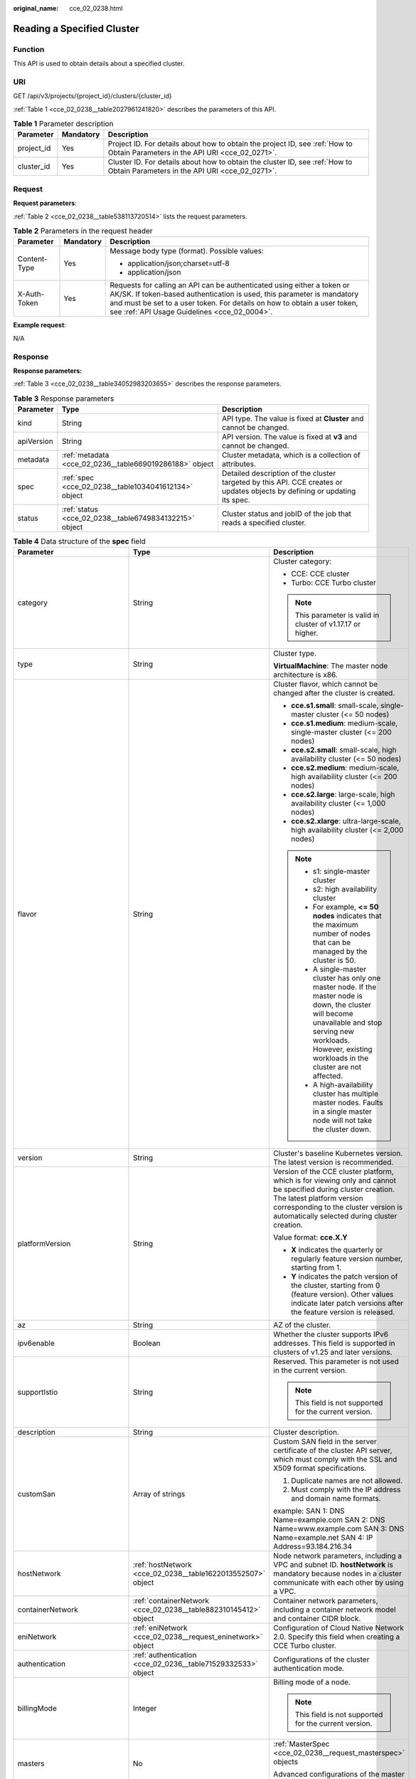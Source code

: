 :original_name: cce_02_0238.html

.. _cce_02_0238:

Reading a Specified Cluster
===========================

Function
--------

This API is used to obtain details about a specified cluster.

URI
---

GET /api/v3/projects/{project_id}/clusters/{cluster_id}

:ref:`Table 1 <cce_02_0238__table2027961241820>` describes the parameters of this API.

.. _cce_02_0238__table2027961241820:

.. table:: **Table 1** Parameter description

   +------------+-----------+-------------------------------------------------------------------------------------------------------------------------------+
   | Parameter  | Mandatory | Description                                                                                                                   |
   +============+===========+===============================================================================================================================+
   | project_id | Yes       | Project ID. For details about how to obtain the project ID, see :ref:`How to Obtain Parameters in the API URI <cce_02_0271>`. |
   +------------+-----------+-------------------------------------------------------------------------------------------------------------------------------+
   | cluster_id | Yes       | Cluster ID. For details about how to obtain the cluster ID, see :ref:`How to Obtain Parameters in the API URI <cce_02_0271>`. |
   +------------+-----------+-------------------------------------------------------------------------------------------------------------------------------+

Request
-------

**Request parameters**:

:ref:`Table 2 <cce_02_0238__table538113720514>` lists the request parameters.

.. _cce_02_0238__table538113720514:

.. table:: **Table 2** Parameters in the request header

   +-----------------------+-----------------------+-------------------------------------------------------------------------------------------------------------------------------------------------------------------------------------------------------------------------------------------------------------------------------+
   | Parameter             | Mandatory             | Description                                                                                                                                                                                                                                                                   |
   +=======================+=======================+===============================================================================================================================================================================================================================================================================+
   | Content-Type          | Yes                   | Message body type (format). Possible values:                                                                                                                                                                                                                                  |
   |                       |                       |                                                                                                                                                                                                                                                                               |
   |                       |                       | -  application/json;charset=utf-8                                                                                                                                                                                                                                             |
   |                       |                       | -  application/json                                                                                                                                                                                                                                                           |
   +-----------------------+-----------------------+-------------------------------------------------------------------------------------------------------------------------------------------------------------------------------------------------------------------------------------------------------------------------------+
   | X-Auth-Token          | Yes                   | Requests for calling an API can be authenticated using either a token or AK/SK. If token-based authentication is used, this parameter is mandatory and must be set to a user token. For details on how to obtain a user token, see :ref:`API Usage Guidelines <cce_02_0004>`. |
   +-----------------------+-----------------------+-------------------------------------------------------------------------------------------------------------------------------------------------------------------------------------------------------------------------------------------------------------------------------+

**Example request**:

N/A

Response
--------

**Response parameters:**

:ref:`Table 3 <cce_02_0238__table34052983203655>` describes the response parameters.

.. _cce_02_0238__table34052983203655:

.. table:: **Table 3** Response parameters

   +------------+---------------------------------------------------------+----------------------------------------------------------------------------------------------------------------------------+
   | Parameter  | Type                                                    | Description                                                                                                                |
   +============+=========================================================+============================================================================================================================+
   | kind       | String                                                  | API type. The value is fixed at **Cluster** and cannot be changed.                                                         |
   +------------+---------------------------------------------------------+----------------------------------------------------------------------------------------------------------------------------+
   | apiVersion | String                                                  | API version. The value is fixed at **v3** and cannot be changed.                                                           |
   +------------+---------------------------------------------------------+----------------------------------------------------------------------------------------------------------------------------+
   | metadata   | :ref:`metadata <cce_02_0236__table669019286188>` object | Cluster metadata, which is a collection of attributes.                                                                     |
   +------------+---------------------------------------------------------+----------------------------------------------------------------------------------------------------------------------------+
   | spec       | :ref:`spec <cce_02_0238__table1034041612134>` object    | Detailed description of the cluster targeted by this API. CCE creates or updates objects by defining or updating its spec. |
   +------------+---------------------------------------------------------+----------------------------------------------------------------------------------------------------------------------------+
   | status     | :ref:`status <cce_02_0238__table6749834132215>` object  | Cluster status and jobID of the job that reads a specified cluster.                                                        |
   +------------+---------------------------------------------------------+----------------------------------------------------------------------------------------------------------------------------+

.. _cce_02_0238__table1034041612134:

.. table:: **Table 4** Data structure of the **spec** field

   +------------------------------+-----------------------------------------------------------------+-------------------------------------------------------------------------------------------------------------------------------------------------------------------------------------------------------------------------------------------------------------------------------------------------------------------------------------------------------------------------------------+
   | Parameter                    | Type                                                            | Description                                                                                                                                                                                                                                                                                                                                                                         |
   +==============================+=================================================================+=====================================================================================================================================================================================================================================================================================================================================================================================+
   | category                     | String                                                          | Cluster category:                                                                                                                                                                                                                                                                                                                                                                   |
   |                              |                                                                 |                                                                                                                                                                                                                                                                                                                                                                                     |
   |                              |                                                                 | -  CCE: CCE cluster                                                                                                                                                                                                                                                                                                                                                                 |
   |                              |                                                                 | -  Turbo: CCE Turbo cluster                                                                                                                                                                                                                                                                                                                                                         |
   |                              |                                                                 |                                                                                                                                                                                                                                                                                                                                                                                     |
   |                              |                                                                 | .. note::                                                                                                                                                                                                                                                                                                                                                                           |
   |                              |                                                                 |                                                                                                                                                                                                                                                                                                                                                                                     |
   |                              |                                                                 |    This parameter is valid in cluster of v1.17.17 or higher.                                                                                                                                                                                                                                                                                                                        |
   +------------------------------+-----------------------------------------------------------------+-------------------------------------------------------------------------------------------------------------------------------------------------------------------------------------------------------------------------------------------------------------------------------------------------------------------------------------------------------------------------------------+
   | type                         | String                                                          | Cluster type.                                                                                                                                                                                                                                                                                                                                                                       |
   |                              |                                                                 |                                                                                                                                                                                                                                                                                                                                                                                     |
   |                              |                                                                 | **VirtualMachine**: The master node architecture is x86.                                                                                                                                                                                                                                                                                                                            |
   +------------------------------+-----------------------------------------------------------------+-------------------------------------------------------------------------------------------------------------------------------------------------------------------------------------------------------------------------------------------------------------------------------------------------------------------------------------------------------------------------------------+
   | flavor                       | String                                                          | Cluster flavor, which cannot be changed after the cluster is created.                                                                                                                                                                                                                                                                                                               |
   |                              |                                                                 |                                                                                                                                                                                                                                                                                                                                                                                     |
   |                              |                                                                 | -  **cce.s1.small**: small-scale, single-master cluster (<= 50 nodes)                                                                                                                                                                                                                                                                                                               |
   |                              |                                                                 | -  **cce.s1.medium**: medium-scale, single-master cluster (<= 200 nodes)                                                                                                                                                                                                                                                                                                            |
   |                              |                                                                 | -  **cce.s2.small**: small-scale, high availability cluster (<= 50 nodes)                                                                                                                                                                                                                                                                                                           |
   |                              |                                                                 | -  **cce.s2.medium**: medium-scale, high availability cluster (<= 200 nodes)                                                                                                                                                                                                                                                                                                        |
   |                              |                                                                 | -  **cce.s2.large**: large-scale, high availability cluster (<= 1,000 nodes)                                                                                                                                                                                                                                                                                                        |
   |                              |                                                                 | -  **cce.s2.xlarge**: ultra-large-scale, high availability cluster (<= 2,000 nodes)                                                                                                                                                                                                                                                                                                 |
   |                              |                                                                 |                                                                                                                                                                                                                                                                                                                                                                                     |
   |                              |                                                                 | .. note::                                                                                                                                                                                                                                                                                                                                                                           |
   |                              |                                                                 |                                                                                                                                                                                                                                                                                                                                                                                     |
   |                              |                                                                 |    -  s1: single-master cluster                                                                                                                                                                                                                                                                                                                                                     |
   |                              |                                                                 |    -  s2: high availability cluster                                                                                                                                                                                                                                                                                                                                                 |
   |                              |                                                                 |    -  For example, **<= 50 nodes** indicates that the maximum number of nodes that can be managed by the cluster is 50.                                                                                                                                                                                                                                                             |
   |                              |                                                                 |    -  A single-master cluster has only one master node. If the master node is down, the cluster will become unavailable and stop serving new workloads. However, existing workloads in the cluster are not affected.                                                                                                                                                                |
   |                              |                                                                 |    -  A high-availability cluster has multiple master nodes. Faults in a single master node will not take the cluster down.                                                                                                                                                                                                                                                         |
   +------------------------------+-----------------------------------------------------------------+-------------------------------------------------------------------------------------------------------------------------------------------------------------------------------------------------------------------------------------------------------------------------------------------------------------------------------------------------------------------------------------+
   | version                      | String                                                          | Cluster's baseline Kubernetes version. The latest version is recommended.                                                                                                                                                                                                                                                                                                           |
   +------------------------------+-----------------------------------------------------------------+-------------------------------------------------------------------------------------------------------------------------------------------------------------------------------------------------------------------------------------------------------------------------------------------------------------------------------------------------------------------------------------+
   | platformVersion              | String                                                          | Version of the CCE cluster platform, which is for viewing only and cannot be specified during cluster creation. The latest platform version corresponding to the cluster version is automatically selected during cluster creation.                                                                                                                                                 |
   |                              |                                                                 |                                                                                                                                                                                                                                                                                                                                                                                     |
   |                              |                                                                 | Value format: **cce.X.Y**                                                                                                                                                                                                                                                                                                                                                           |
   |                              |                                                                 |                                                                                                                                                                                                                                                                                                                                                                                     |
   |                              |                                                                 | -  **X** indicates the quarterly or regularly feature version number, starting from 1.                                                                                                                                                                                                                                                                                              |
   |                              |                                                                 | -  **Y** indicates the patch version of the cluster, starting from 0 (feature version). Other values indicate later patch versions after the feature version is released.                                                                                                                                                                                                           |
   +------------------------------+-----------------------------------------------------------------+-------------------------------------------------------------------------------------------------------------------------------------------------------------------------------------------------------------------------------------------------------------------------------------------------------------------------------------------------------------------------------------+
   | az                           | String                                                          | AZ of the cluster.                                                                                                                                                                                                                                                                                                                                                                  |
   +------------------------------+-----------------------------------------------------------------+-------------------------------------------------------------------------------------------------------------------------------------------------------------------------------------------------------------------------------------------------------------------------------------------------------------------------------------------------------------------------------------+
   | ipv6enable                   | Boolean                                                         | Whether the cluster supports IPv6 addresses. This field is supported in clusters of v1.25 and later versions.                                                                                                                                                                                                                                                                       |
   +------------------------------+-----------------------------------------------------------------+-------------------------------------------------------------------------------------------------------------------------------------------------------------------------------------------------------------------------------------------------------------------------------------------------------------------------------------------------------------------------------------+
   | supportIstio                 | String                                                          | Reserved. This parameter is not used in the current version.                                                                                                                                                                                                                                                                                                                        |
   |                              |                                                                 |                                                                                                                                                                                                                                                                                                                                                                                     |
   |                              |                                                                 | .. note::                                                                                                                                                                                                                                                                                                                                                                           |
   |                              |                                                                 |                                                                                                                                                                                                                                                                                                                                                                                     |
   |                              |                                                                 |    This field is not supported for the current version.                                                                                                                                                                                                                                                                                                                             |
   +------------------------------+-----------------------------------------------------------------+-------------------------------------------------------------------------------------------------------------------------------------------------------------------------------------------------------------------------------------------------------------------------------------------------------------------------------------------------------------------------------------+
   | description                  | String                                                          | Cluster description.                                                                                                                                                                                                                                                                                                                                                                |
   +------------------------------+-----------------------------------------------------------------+-------------------------------------------------------------------------------------------------------------------------------------------------------------------------------------------------------------------------------------------------------------------------------------------------------------------------------------------------------------------------------------+
   | customSan                    | Array of strings                                                | Custom SAN field in the server certificate of the cluster API server, which must comply with the SSL and X509 format specifications.                                                                                                                                                                                                                                                |
   |                              |                                                                 |                                                                                                                                                                                                                                                                                                                                                                                     |
   |                              |                                                                 | #. Duplicate names are not allowed.                                                                                                                                                                                                                                                                                                                                                 |
   |                              |                                                                 | #. Must comply with the IP address and domain name formats.                                                                                                                                                                                                                                                                                                                         |
   |                              |                                                                 |                                                                                                                                                                                                                                                                                                                                                                                     |
   |                              |                                                                 | example: SAN 1: DNS Name=example.com SAN 2: DNS Name=www.example.com SAN 3: DNS Name=example.net SAN 4: IP Address=93.184.216.34                                                                                                                                                                                                                                                    |
   +------------------------------+-----------------------------------------------------------------+-------------------------------------------------------------------------------------------------------------------------------------------------------------------------------------------------------------------------------------------------------------------------------------------------------------------------------------------------------------------------------------+
   | hostNetwork                  | :ref:`hostNetwork <cce_02_0238__table1622013552507>` object     | Node network parameters, including a VPC and subnet ID. **hostNetwork** is mandatory because nodes in a cluster communicate with each other by using a VPC.                                                                                                                                                                                                                         |
   +------------------------------+-----------------------------------------------------------------+-------------------------------------------------------------------------------------------------------------------------------------------------------------------------------------------------------------------------------------------------------------------------------------------------------------------------------------------------------------------------------------+
   | containerNetwork             | :ref:`containerNetwork <cce_02_0238__table882310145412>` object | Container network parameters, including a container network model and container CIDR block.                                                                                                                                                                                                                                                                                         |
   +------------------------------+-----------------------------------------------------------------+-------------------------------------------------------------------------------------------------------------------------------------------------------------------------------------------------------------------------------------------------------------------------------------------------------------------------------------------------------------------------------------+
   | eniNetwork                   | :ref:`eniNetwork <cce_02_0238__request_eninetwork>` object      | Configuration of Cloud Native Network 2.0. Specify this field when creating a CCE Turbo cluster.                                                                                                                                                                                                                                                                                    |
   +------------------------------+-----------------------------------------------------------------+-------------------------------------------------------------------------------------------------------------------------------------------------------------------------------------------------------------------------------------------------------------------------------------------------------------------------------------------------------------------------------------+
   | authentication               | :ref:`authentication <cce_02_0236__table71529332533>` object    | Configurations of the cluster authentication mode.                                                                                                                                                                                                                                                                                                                                  |
   +------------------------------+-----------------------------------------------------------------+-------------------------------------------------------------------------------------------------------------------------------------------------------------------------------------------------------------------------------------------------------------------------------------------------------------------------------------------------------------------------------------+
   | billingMode                  | Integer                                                         | Billing mode of a node.                                                                                                                                                                                                                                                                                                                                                             |
   |                              |                                                                 |                                                                                                                                                                                                                                                                                                                                                                                     |
   |                              |                                                                 | .. note::                                                                                                                                                                                                                                                                                                                                                                           |
   |                              |                                                                 |                                                                                                                                                                                                                                                                                                                                                                                     |
   |                              |                                                                 |    This field is not supported for the current version.                                                                                                                                                                                                                                                                                                                             |
   +------------------------------+-----------------------------------------------------------------+-------------------------------------------------------------------------------------------------------------------------------------------------------------------------------------------------------------------------------------------------------------------------------------------------------------------------------------------------------------------------------------+
   | masters                      | No                                                              | :ref:`MasterSpec <cce_02_0238__request_masterspec>` objects                                                                                                                                                                                                                                                                                                                         |
   |                              |                                                                 |                                                                                                                                                                                                                                                                                                                                                                                     |
   |                              |                                                                 | Advanced configurations of the master node.                                                                                                                                                                                                                                                                                                                                         |
   +------------------------------+-----------------------------------------------------------------+-------------------------------------------------------------------------------------------------------------------------------------------------------------------------------------------------------------------------------------------------------------------------------------------------------------------------------------------------------------------------------------+
   | extendParam                  | :ref:`extendParam <cce_02_0238__table17575013586>` object       | Extended fields in the format of key-value pairs.                                                                                                                                                                                                                                                                                                                                   |
   +------------------------------+-----------------------------------------------------------------+-------------------------------------------------------------------------------------------------------------------------------------------------------------------------------------------------------------------------------------------------------------------------------------------------------------------------------------------------------------------------------------+
   | kubernetesSvcIpRange         | String                                                          | Service CIDR block or the IP address range which the **kubernetes clusterIp** must fall within. This parameter is available only for clusters of v1.11.7 and later.                                                                                                                                                                                                                 |
   +------------------------------+-----------------------------------------------------------------+-------------------------------------------------------------------------------------------------------------------------------------------------------------------------------------------------------------------------------------------------------------------------------------------------------------------------------------------------------------------------------------+
   | kubeProxyMode                | String                                                          | Service forwarding mode. Two modes are available:                                                                                                                                                                                                                                                                                                                                   |
   |                              |                                                                 |                                                                                                                                                                                                                                                                                                                                                                                     |
   |                              |                                                                 | -  **iptables**: Traditional kube-proxy uses iptables rules to implement service load balancing. In this mode, too many iptables rules will be generated when many services are deployed. In addition, non-incremental updates will cause a latency and even obvious performance issues in the case of heavy service traffic.                                                       |
   |                              |                                                                 | -  **ipvs**: Optimized kube-proxy mode with higher throughput and faster speed. This mode supports incremental updates and can keep connections uninterrupted during service updates. It is suitable for large-sized clusters.                                                                                                                                                      |
   +------------------------------+-----------------------------------------------------------------+-------------------------------------------------------------------------------------------------------------------------------------------------------------------------------------------------------------------------------------------------------------------------------------------------------------------------------------------------------------------------------------+
   | enableMasterVolumeEncryption | Boolean                                                         | The system disks and data disks of the master nodes in the cluster are encrypted. By default, the AES-256 encryption algorithm is used. This function is available in both CCE standard and Turbo clusters of v1.25 and later versions. The configuration cannot be modified after the cluster is created. After this function is enabled, there is some disk I/O performance loss. |
   +------------------------------+-----------------------------------------------------------------+-------------------------------------------------------------------------------------------------------------------------------------------------------------------------------------------------------------------------------------------------------------------------------------------------------------------------------------------------------------------------------------+

.. _cce_02_0238__table1622013552507:

.. table:: **Table 5** Data structure of the **hostNetwork** field

   +---------------+--------+-------------------------------------------------------------------------------------------------------------------------+
   | Parameter     | Type   | Description                                                                                                             |
   +===============+========+=========================================================================================================================+
   | vpc           | String | ID of the VPC used to create a master node. The VPC ID is obtained from :ref:`Creating a VPC and Subnet <cce_02_0100>`. |
   +---------------+--------+-------------------------------------------------------------------------------------------------------------------------+
   | subnet        | String | Network ID of the subnet. The value is obtained from :ref:`Creating a VPC and Subnet <cce_02_0100>`.                    |
   +---------------+--------+-------------------------------------------------------------------------------------------------------------------------+
   | SecurityGroup | String | ID of the default security group created for the node during cluster creation.                                          |
   +---------------+--------+-------------------------------------------------------------------------------------------------------------------------+

.. _cce_02_0238__table882310145412:

.. table:: **Table 6** Data structure of the **containerNetwork** field

   +-----------------------+----------------------------------------------------------------------------+--------------------------------------------------------------------------------------------------------------------------------------------------------------------------------------------------------------------------------------------------------------------------------------------------------------------------------------------------------------------------------------------------------------------------------------------------------------------+
   | Parameter             | Type                                                                       | Description                                                                                                                                                                                                                                                                                                                                                                                                                                                        |
   +=======================+============================================================================+====================================================================================================================================================================================================================================================================================================================================================================================================================================================================+
   | mode                  | String                                                                     | Container network model. Select one of the following possible values:                                                                                                                                                                                                                                                                                                                                                                                              |
   |                       |                                                                            |                                                                                                                                                                                                                                                                                                                                                                                                                                                                    |
   |                       |                                                                            | -  **overlay_l2**: an overlay_l2 network built for containers by using OpenVSwitch (OVS).                                                                                                                                                                                                                                                                                                                                                                          |
   |                       |                                                                            | -  **vpc-router**: an underlay_l2 network built for containers by using ipvlan and custom VPC routes.                                                                                                                                                                                                                                                                                                                                                              |
   |                       |                                                                            | -  **eni**: cloud native 2.0 network model. This model deeply integrates the native ENI capability of VPC, uses the VPC CIDR block to allocate container addresses, and supports passthrough between load balancers and containers to provide high performance. You can use this network model when creating a CCE Turbo cluster.                                                                                                                                  |
   |                       |                                                                            |                                                                                                                                                                                                                                                                                                                                                                                                                                                                    |
   |                       |                                                                            | .. note::                                                                                                                                                                                                                                                                                                                                                                                                                                                          |
   |                       |                                                                            |                                                                                                                                                                                                                                                                                                                                                                                                                                                                    |
   |                       |                                                                            |    -  Tunnel network: Under this model, the container network is an overlay network on top of a VPC network based on the VXLAN technology. VXLAN encapsulates Ethernet packets as UDP packets for tunnel transmission. Though at some cost of performance, the tunnel encapsulation enables higher interoperability and compatibility with advanced features (such as network policy-based isolation), meeting the requirements of most applications.              |
   |                       |                                                                            |    -  VPC network: Routing is implemented within a VPC network according to custom VPC routes. Each node is assigned a CIDR block of a fixed size. vpc-router networks are free of tunnel encapsulation overheads and provide better container network performance than tunnel networks. In addition, as routes to node IP addresses and the containers have been configured on vpc-router, container instances can be directly accessed from outside the cluster. |
   +-----------------------+----------------------------------------------------------------------------+--------------------------------------------------------------------------------------------------------------------------------------------------------------------------------------------------------------------------------------------------------------------------------------------------------------------------------------------------------------------------------------------------------------------------------------------------------------------+
   | cidr                  | String                                                                     | Container CIDR block. Recommended: 10.0.0.0/12-19, 172.16.0.0/16-19, or 192.168.0.0/16-19. If the selected CIDR block conflicts with existing CIDR blocks, the system automatically selects another CIDR block.                                                                                                                                                                                                                                                    |
   |                       |                                                                            |                                                                                                                                                                                                                                                                                                                                                                                                                                                                    |
   |                       |                                                                            | This parameter cannot be modified after the cluster is created. Exercise caution when setting this parameter.(This parameter has been discarded. If **cidrs** has been configured, skip this parameter.)                                                                                                                                                                                                                                                           |
   |                       |                                                                            |                                                                                                                                                                                                                                                                                                                                                                                                                                                                    |
   |                       |                                                                            | Minimum: **0**                                                                                                                                                                                                                                                                                                                                                                                                                                                     |
   |                       |                                                                            |                                                                                                                                                                                                                                                                                                                                                                                                                                                                    |
   |                       |                                                                            | Maximum: **64**                                                                                                                                                                                                                                                                                                                                                                                                                                                    |
   +-----------------------+----------------------------------------------------------------------------+--------------------------------------------------------------------------------------------------------------------------------------------------------------------------------------------------------------------------------------------------------------------------------------------------------------------------------------------------------------------------------------------------------------------------------------------------------------------+
   | cidrs                 | Array of :ref:`ContainerCIDR <cce_02_0238__request_containercidr>` objects | List of container CIDR blocks. In clusters of v1.21 and later, the **cidrs** field is used. When the cluster network type is **vpc-router**, you can add multiple container CIDR blocks. In versions earlier than v1.21, if the **cidrs** field is used, the first CIDR element in the array is used as the container CIDR block.                                                                                                                                  |
   |                       |                                                                            |                                                                                                                                                                                                                                                                                                                                                                                                                                                                    |
   |                       |                                                                            | The configuration cannot be changed after the cluster is created.                                                                                                                                                                                                                                                                                                                                                                                                  |
   +-----------------------+----------------------------------------------------------------------------+--------------------------------------------------------------------------------------------------------------------------------------------------------------------------------------------------------------------------------------------------------------------------------------------------------------------------------------------------------------------------------------------------------------------------------------------------------------------+

.. _cce_02_0238__request_containercidr:

.. table:: **Table 7** ContainerCIDR

   +-----------+-----------+--------+--------------------------------------------------------------------------------------------+
   | Parameter | Mandatory | Type   | Description                                                                                |
   +===========+===========+========+============================================================================================+
   | cidr      | Yes       | String | Container CIDR block. Recommended: 10.0.0.0/12-19, 172.16.0.0/16-19, and 192.168.0.0/16-19 |
   +-----------+-----------+--------+--------------------------------------------------------------------------------------------+

.. _cce_02_0238__request_eninetwork:

.. table:: **Table 8** EniNetwork

   +---------------+-----------+--------+-------------------------------------------------------------------------------+
   | Parameter     | Mandatory | Type   | Description                                                                   |
   +===============+===========+========+===============================================================================+
   | eniSubnetId   | Yes       | String | IPv4 Subnet ID of the ENI container subnet. Currently, IPv6 is not supported. |
   +---------------+-----------+--------+-------------------------------------------------------------------------------+
   | eniSubnetCIDR | Yes       | String | ENI subnet CIDR block.                                                        |
   +---------------+-----------+--------+-------------------------------------------------------------------------------+

.. _cce_02_0238__request_masterspec:

.. table:: **Table 9** MasterSpec

   +------------------+-----------------+-----------------+------------------------+
   | Parameter        | Mandatory       | Type            | Description            |
   +==================+=================+=================+========================+
   | availabilityZone | No              | String          | Availability Zone.     |
   |                  |                 |                 |                        |
   |                  |                 |                 | For example, eu-de-01. |
   +------------------+-----------------+-----------------+------------------------+

.. _cce_02_0238__table17575013586:

.. table:: **Table 10** Data structure of the extendParam field

   +--------------------------------+-----------------------+-----------------------------------------------------------------------------------------------------------------------------------------------------------------------------------------------------------------------------+
   | Parameter                      | Type                  | Description                                                                                                                                                                                                                 |
   +================================+=======================+=============================================================================================================================================================================================================================+
   | alpha.cce/fixPoolMask          | String                | Number of mask bits of the fixed IP address pool of the container network model. This field is supported only for the VPC network model (vpc-router).                                                                       |
   |                                |                       |                                                                                                                                                                                                                             |
   |                                |                       | This parameter determines the number of container IP addresses that can be allocated to a node. The maximum number of pods that can be created on a node is decided by this parameter and maxPods set during node creation. |
   |                                |                       |                                                                                                                                                                                                                             |
   |                                |                       | The value is an integer ranging from 24 to 28.                                                                                                                                                                              |
   +--------------------------------+-----------------------+-----------------------------------------------------------------------------------------------------------------------------------------------------------------------------------------------------------------------------+
   | kubernetes.io/cpuManagerPolicy | String                | CPU management policy of the master node.                                                                                                                                                                                   |
   +--------------------------------+-----------------------+-----------------------------------------------------------------------------------------------------------------------------------------------------------------------------------------------------------------------------+
   | upgradefrom                    | String                | Version from which this version is upgrade.                                                                                                                                                                                 |
   +--------------------------------+-----------------------+-----------------------------------------------------------------------------------------------------------------------------------------------------------------------------------------------------------------------------+

.. _cce_02_0238__table6749834132215:

.. table:: **Table 11** Data structure of the **status** field

   +-----------------------+-------------------------------------------------------------------------+----------------------------------------------------------------------------------------------------------------------------------------------------+
   | Parameter             | Type                                                                    | Description                                                                                                                                        |
   +=======================+=========================================================================+====================================================================================================================================================+
   | phase                 | String                                                                  | Cluster status. Possible values:                                                                                                                   |
   |                       |                                                                         |                                                                                                                                                    |
   |                       |                                                                         | -  **Available**: The cluster is running properly.                                                                                                 |
   |                       |                                                                         | -  **Unavailable**: The cluster is exhibiting unexpected behavior. Manually delete the cluster or contact the administrator to delete the cluster. |
   |                       |                                                                         | -  **ScalingUp**: Nodes are being added to the cluster.                                                                                            |
   |                       |                                                                         | -  **ScalingDown**: The cluster is being downsized to fewer nodes.                                                                                 |
   |                       |                                                                         | -  **Creating**: The cluster is being created.                                                                                                     |
   |                       |                                                                         | -  **Deleting**: The cluster is being deleted.                                                                                                     |
   |                       |                                                                         | -  **Upgrading**: The cluster is being upgraded.                                                                                                   |
   |                       |                                                                         | -  **Resizing**: Cluster specifications are being changed.                                                                                         |
   |                       |                                                                         | -  **Empty**: The cluster has no resources.                                                                                                        |
   +-----------------------+-------------------------------------------------------------------------+----------------------------------------------------------------------------------------------------------------------------------------------------+
   | reason                | String                                                                  | Reason of cluster state transition. This parameter is returned if the cluster is not in the Available state.                                       |
   +-----------------------+-------------------------------------------------------------------------+----------------------------------------------------------------------------------------------------------------------------------------------------+
   | message               | String                                                                  | Detailed information about why the cluster changes to the current state. This parameter is returned if the cluster is not in the Available state.  |
   +-----------------------+-------------------------------------------------------------------------+----------------------------------------------------------------------------------------------------------------------------------------------------+
   | endpoints             | :ref:`endpoint <cce_02_0238__t3d666891caf940a39046a0807b3c480a>` object | Access address of the kube-apiserver in the cluster.                                                                                               |
   +-----------------------+-------------------------------------------------------------------------+----------------------------------------------------------------------------------------------------------------------------------------------------+

.. _cce_02_0238__t3d666891caf940a39046a0807b3c480a:

.. table:: **Table 12** Data structure of the endpoint field

   +--------------+--------+-------------------------------------------------------------+
   | Parameter    | Type   | Description                                                 |
   +==============+========+=============================================================+
   | internal     | String | Internal network address.                                   |
   +--------------+--------+-------------------------------------------------------------+
   | external     | String | External network address.                                   |
   +--------------+--------+-------------------------------------------------------------+
   | external_otc | String | Endpoint of the cluster to be accessed through API Gateway. |
   +--------------+--------+-------------------------------------------------------------+

**Response example**:

.. code-block::

       "kind": "Cluster",
       "apiVersion": "v3",
       "metadata": {
           "name": "mycluster",
           "uid": "365b5e05-846a-11ea-9fe6-0255ac101107",
           "creationTimestamp": "2020-04-22 07:23:50.157883 +0000 UTC",
           "updateTimestamp": "2020-05-08 03:10:12.174334 +0000 UTC"
       },
       "spec": {
           "type": "VirtualMachine",
           "flavor": "cce.s1.small",
           "version": "v1.17.9-r0",
           "description": "new description",
           "az": "eu-de-01",
           "ipv6enable": false,
           "supportIstio": true,
           "hostNetwork": {
               "vpc": "23d3725f-6ffe-400e-8fb6-b4f9a7b3e8c1",
               "subnet": "c90b3ce5-e1f1-4c87-a006-644d78846438",
               "SecurityGroup": "7bf2a95b-f41d-4187-9e72-d0a9a4de8e6d"
           },
           "containerNetwork": {
               "mode": "overlay_l2",
               "cidr": "172.16.0.0/16"
           },
           "eniNetwork": {},
           "authentication": {
               "mode": "rbac",
               "authenticatingProxy": {}
           },
           "billingMode": 0,
           "extendParam": {
               "alpha.cce/fixPoolMask": "",
               "kubernetes.io/cpuManagerPolicy": "",
               "upgradefrom": ""
           },
           "kubernetesSvcIpRange": "10.247.0.0/16",
           "kubeProxyMode": "iptables"
       },
       "status": {
           "phase": "Available",
           "endpoints": [
               {
                   "Internal": "https://192.168.0.61:5443",
               },
               {
                   "External": "https://10.185.69.54:5443",
               },
              {
                   "external_otc": "https://a140174a-2f3e-11e9-9f91-0255ac101405.cce.eu-de.otc.t-systems.com",            },
           ]
       }
   }

Status Code
-----------

:ref:`Table 13 <cce_02_0238__en-us_topic_0079614900_table46761928>` describes the status code of this API.

.. _cce_02_0238__en-us_topic_0079614900_table46761928:

.. table:: **Table 13** Status code

   +-------------+-------------------------------------------------------------------+
   | Status Code | Description                                                       |
   +=============+===================================================================+
   | 200         | Information about the specified cluster is successfully obtained. |
   +-------------+-------------------------------------------------------------------+

For details about error status codes, see :ref:`Status Code <cce_02_0084>`.
